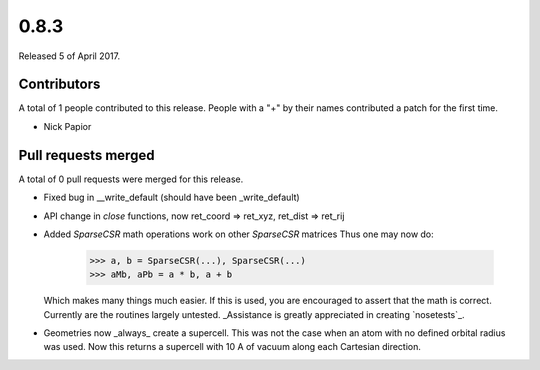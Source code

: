 *****
0.8.3
*****

Released 5 of April 2017.


Contributors
============

A total of 1 people contributed to this release.  People with a "+" by their
names contributed a patch for the first time.

* Nick Papior

Pull requests merged
====================

A total of 0 pull requests were merged for this release.


* Fixed bug in __write_default (should have been _write_default)

* API change in `close` functions, now ret_coord => ret_xyz,
  ret_dist => ret_rij

* Added `SparseCSR` math operations work on other `SparseCSR` matrices
  Thus one may now do:

      >>> a, b = SparseCSR(...), SparseCSR(...)
      >>> aMb, aPb = a * b, a + b

  Which makes many things much easier.
  If this is used, you are encouraged to assert that the math is correct.
  Currently are the routines largely untested. _Assistance is greatly appreciated
  in creating `nosetests`_.

* Geometries now _always_ create a supercell. This was not the case when
  an atom with no defined orbital radius was used. Now this returns a
  supercell with 10 A of vacuum along each Cartesian direction.

